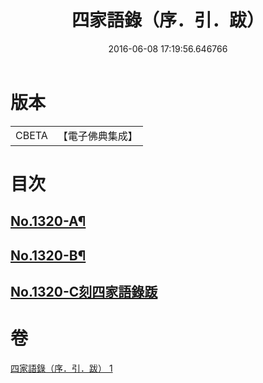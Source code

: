 #+TITLE: 四家語錄（序．引．跋） 
#+DATE: 2016-06-08 17:19:56.646766

* 版本
 |     CBETA|【電子佛典集成】|

* 目次
** [[file:KR6q0266_001.txt::001-0001a1][No.1320-A¶]]
** [[file:KR6q0266_001.txt::001-0001b6][No.1320-B¶]]
** [[file:KR6q0266_001.txt::001-0001c0][No.1320-C刻四家語錄䟦]]

* 卷
[[file:KR6q0266_001.txt][四家語錄（序．引．跋） 1]]

